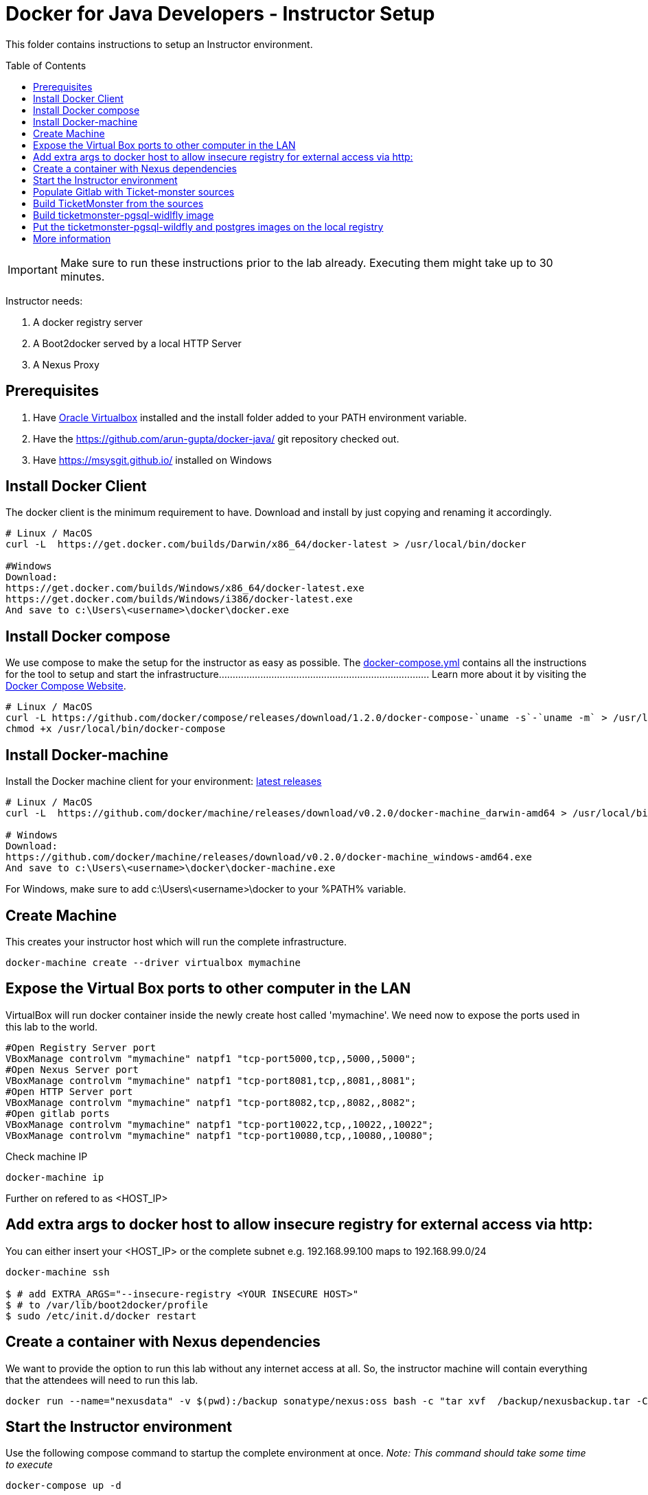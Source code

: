 = Docker for Java Developers - Instructor Setup
:toc:
:toc-placement!:

This folder contains instructions to setup an Instructor environment.

toc::[]

IMPORTANT: Make sure to run these instructions prior to the lab already. Executing them might take up to 30 minutes.

Instructor needs:

. A docker registry server
. A Boot2docker served by a local HTTP Server
. A Nexus Proxy

## Prerequisites

. Have https://www.virtualbox.org/[Oracle Virtualbox] installed and the install folder added to your PATH environment variable.
. Have the https://github.com/arun-gupta/docker-java/ git repository checked out.
. Have https://msysgit.github.io/ installed on Windows

## Install Docker Client
The docker client is the minimum requirement to have. Download and install by just copying and renaming it accordingly.

[source, text]
----
# Linux / MacOS
curl -L  https://get.docker.com/builds/Darwin/x86_64/docker-latest > /usr/local/bin/docker

#Windows
Download:
https://get.docker.com/builds/Windows/x86_64/docker-latest.exe
https://get.docker.com/builds/Windows/i386/docker-latest.exe
And save to c:\Users\<username>\docker\docker.exe
----

## Install Docker compose
We use compose to make the setup for the instructor as easy as possible. The link:https://github.com/arun-gupta/docker-java/blob/master/instructor/docker-compose.yml[docker-compose.yml] contains all the instructions for the tool to setup and start the infrastructure............................................................................
Learn more about it by visiting the link:https://docs.docker.com/compose/[Docker Compose Website].


[source, text]
----
# Linux / MacOS
curl -L https://github.com/docker/compose/releases/download/1.2.0/docker-compose-`uname -s`-`uname -m` > /usr/local/bin/docker-compose
chmod +x /usr/local/bin/docker-compose
----

## Install Docker-machine
Install the Docker machine client for your environment: https://github.com/docker/machine/releases/[latest releases]

[source, text]
----
# Linux / MacOS
curl -L  https://github.com/docker/machine/releases/download/v0.2.0/docker-machine_darwin-amd64 > /usr/local/bin/docker-machine

# Windows
Download:
https://github.com/docker/machine/releases/download/v0.2.0/docker-machine_windows-amd64.exe
And save to c:\Users\<username>\docker\docker-machine.exe
----

For Windows, make sure to add c:\Users\<username>\docker to your %PATH% variable.

## Create Machine
This creates your instructor host which will run the complete infrastructure.
[source, text]
----
docker-machine create --driver virtualbox mymachine
----

## Expose the Virtual Box ports to other computer in the LAN

VirtualBox will run docker container inside the newly create host called 'mymachine'. We need now to expose the ports used in this lab to the world.

[source, text]
----
#Open Registry Server port
VBoxManage controlvm "mymachine" natpf1 "tcp-port5000,tcp,,5000,,5000";
#Open Nexus Server port
VBoxManage controlvm "mymachine" natpf1 "tcp-port8081,tcp,,8081,,8081";
#Open HTTP Server port
VBoxManage controlvm "mymachine" natpf1 "tcp-port8082,tcp,,8082,,8082";
#Open gitlab ports
VBoxManage controlvm "mymachine" natpf1 "tcp-port10022,tcp,,10022,,10022";
VBoxManage controlvm "mymachine" natpf1 "tcp-port10080,tcp,,10080,,10080";
----


Check machine IP
[source, text]
----
docker-machine ip
----

Further on refered to as <HOST_IP>

## Add extra args to docker host to allow insecure registry for external access via http:
You can either insert your <HOST_IP> or the complete subnet e.g. 192.168.99.100 maps to 192.168.99.0/24

[source, text]
----
docker-machine ssh

$ # add EXTRA_ARGS="--insecure-registry <YOUR INSECURE HOST>"
$ # to /var/lib/boot2docker/profile
$ sudo /etc/init.d/docker restart
----

## Create a container with Nexus dependencies
We want to provide the option to run this lab without any internet access at all. So, the instructor machine will contain everything that the attendees will need to run this lab.
[source, text]
----
docker run --name="nexusdata" -v $(pwd):/backup sonatype/nexus:oss bash -c "tar xvf  /backup/nexusbackup.tar -C /"
----

## Start the Instructor environment
Use the following compose command to startup the complete environment at once.
_Note: This command should take some time to execute_

[source, text]
----
docker-compose up -d
----

Test if the servers are running:

Access the docker registry [http://localhost:5000/v2/].

Access the nexus console [http://localhost:8081/content/groups/public/].

Access the webserver [http://localhost:8082/].

Access the gitlab server [http://localhost:10080/].


## Populate Gitlab with Ticket-monster sources
In order to allow a complete offline experience, we also host our own git repository for the demo application on the instructor machine.
Execute:

[source,text]
----
docker exec instructor_gitlab_1 bash -c "cd /home/git/data/repositories/root; git clone --bare https://github.com/jboss-developer/ticket-monster.git; chown git:git -R /home/git/data/repositories; cd /home/git/gitlab; sudo -u git -H bundle exec rake -v gitlab:import:repos RAILS_ENV=production"
----

## Build TicketMonster from the sources

1. Clone TicketMonster from the existing gitlab container

  git clone -b WFLY8.1 http://root:dockeradmin@localhost:10080/root/ticket-monster.git

2. Build TicketMonster

  mvn -s settings.xml -f ticket-monster/demo/pom.xml package

3. Copy TicketMonster war to the docker ticketmonster-pgsql-widlfly image folder

  cp ticket-monster/demo/target/ticket-monster.war dockerfiles/ticketmonster-pgsql-wildfly/

## Build ticketmonster-pgsql-widlfly image

[source, text]
----
docker build -t "instructor/ticketmonster-pgsql-wildfly" dockerfiles/ticketmonster-pgsql-wildfly/
----

## Put the ticketmonster-pgsql-wildfly and postgres images on the local registry

[source, text]
----
# Ticket-monster+PGSQ+WildFly
docker tag instructor/ticketmonster-pgsql-wildfly localhost:5000/ticketmonster-pgsql-wildfly
docker push localhost:5000/ticketmonster-pgsql-wildfly

# Postgres
docker pull postgres
docker tag postgres localhost:5000/postgres
docker push localhost:5000/postgres
----

## More information

If you need some extra information like:

- Uptating the attendees instructions served by the instructor httpd server
- Backing up Nexus data container to a file

Please, check the link:extra.adoc[extra instructions].

